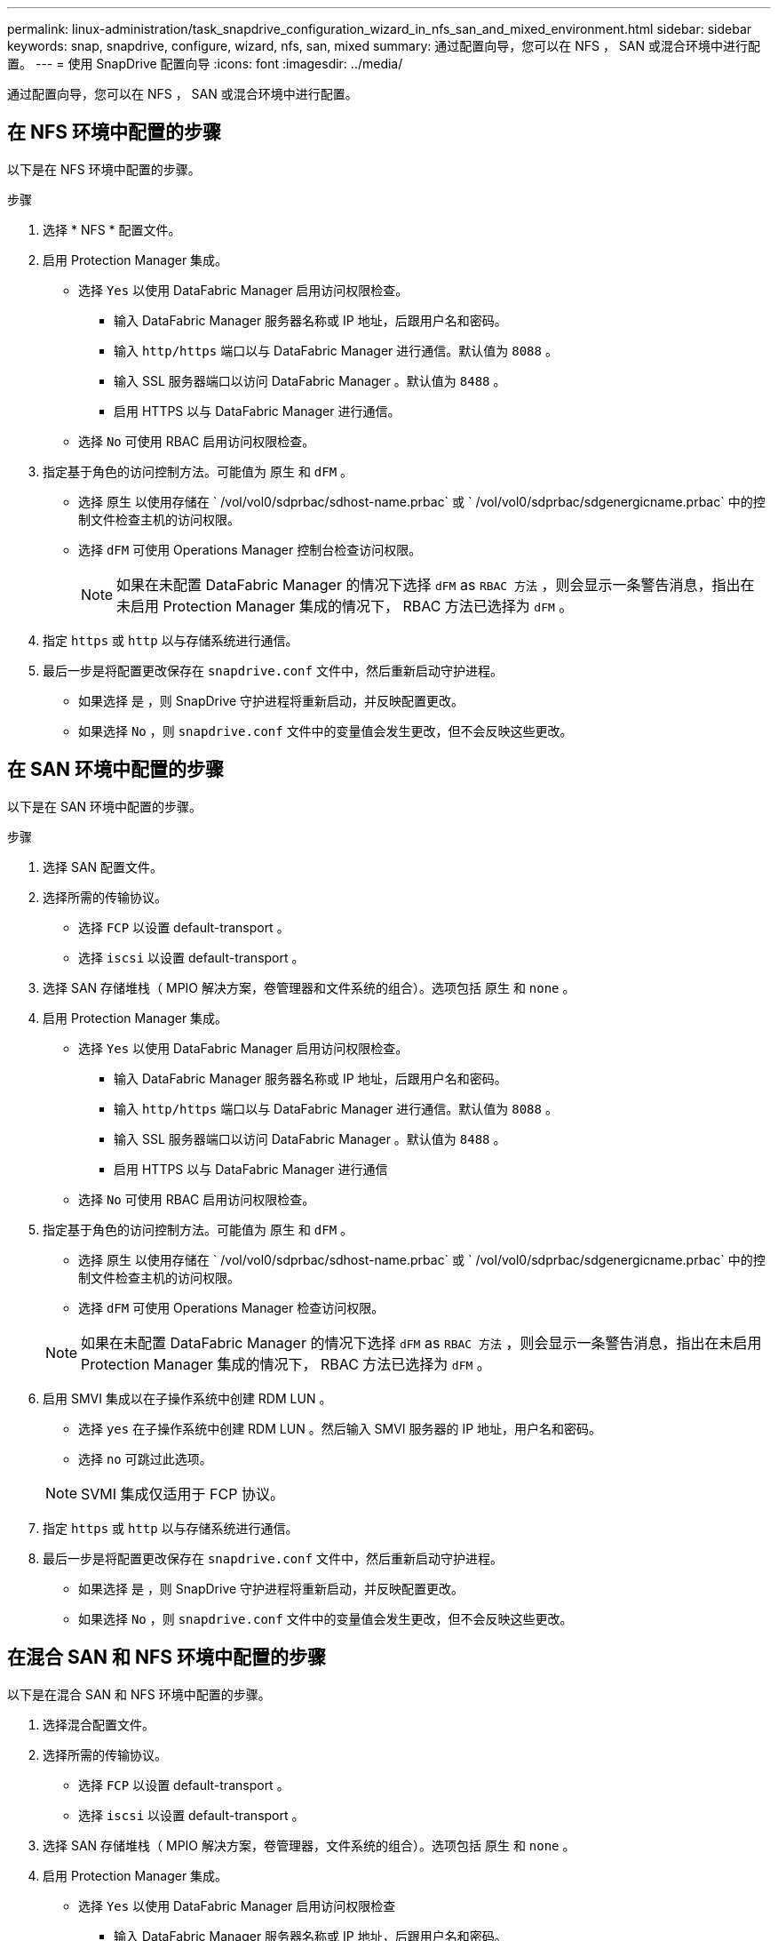 ---
permalink: linux-administration/task_snapdrive_configuration_wizard_in_nfs_san_and_mixed_environment.html 
sidebar: sidebar 
keywords: snap, snapdrive, configure, wizard, nfs, san, mixed 
summary: 通过配置向导，您可以在 NFS ， SAN 或混合环境中进行配置。 
---
= 使用 SnapDrive 配置向导
:icons: font
:imagesdir: ../media/


[role="lead"]
通过配置向导，您可以在 NFS ， SAN 或混合环境中进行配置。



== 在 NFS 环境中配置的步骤

以下是在 NFS 环境中配置的步骤。

.步骤
. 选择 * NFS * 配置文件。
. 启用 Protection Manager 集成。
+
** 选择 `Yes` 以使用 DataFabric Manager 启用访问权限检查。
+
*** 输入 DataFabric Manager 服务器名称或 IP 地址，后跟用户名和密码。
*** 输入 `http/https` 端口以与 DataFabric Manager 进行通信。默认值为 `8088` 。
*** 输入 SSL 服务器端口以访问 DataFabric Manager 。默认值为 `8488` 。
*** 启用 HTTPS 以与 DataFabric Manager 进行通信。


** 选择 `No` 可使用 RBAC 启用访问权限检查。


. 指定基于角色的访问控制方法。可能值为 `原生` 和 `dFM` 。
+
** 选择 `原生` 以使用存储在 ` /vol/vol0/sdprbac/sdhost-name.prbac` 或 ` /vol/vol0/sdprbac/sdgenergicname.prbac` 中的控制文件检查主机的访问权限。
** 选择 `dFM` 可使用 Operations Manager 控制台检查访问权限。
+

NOTE: 如果在未配置 DataFabric Manager 的情况下选择 `dFM` as `RBAC 方法` ，则会显示一条警告消息，指出在未启用 Protection Manager 集成的情况下， RBAC 方法已选择为 `dFM` 。



. 指定 `https` 或 `http` 以与存储系统进行通信。
. 最后一步是将配置更改保存在 `snapdrive.conf` 文件中，然后重新启动守护进程。
+
** 如果选择 `是` ，则 SnapDrive 守护进程将重新启动，并反映配置更改。
** 如果选择 `No` ，则 `snapdrive.conf` 文件中的变量值会发生更改，但不会反映这些更改。






== 在 SAN 环境中配置的步骤

以下是在 SAN 环境中配置的步骤。

.步骤
. 选择 SAN 配置文件。
. 选择所需的传输协议。
+
** 选择 `FCP` 以设置 default-transport 。
** 选择 `iscsi` 以设置 default-transport 。


. 选择 SAN 存储堆栈（ MPIO 解决方案，卷管理器和文件系统的组合）。选项包括 `原生` 和 `none` 。
. 启用 Protection Manager 集成。
+
** 选择 `Yes` 以使用 DataFabric Manager 启用访问权限检查。
+
*** 输入 DataFabric Manager 服务器名称或 IP 地址，后跟用户名和密码。
*** 输入 `http/https` 端口以与 DataFabric Manager 进行通信。默认值为 `8088` 。
*** 输入 SSL 服务器端口以访问 DataFabric Manager 。默认值为 `8488` 。
*** 启用 HTTPS 以与 DataFabric Manager 进行通信


** 选择 `No` 可使用 RBAC 启用访问权限检查。


. 指定基于角色的访问控制方法。可能值为 `原生` 和 `dFM` 。
+
** 选择 `原生` 以使用存储在 ` /vol/vol0/sdprbac/sdhost-name.prbac` 或 ` /vol/vol0/sdprbac/sdgenergicname.prbac` 中的控制文件检查主机的访问权限。
** 选择 `dFM` 可使用 Operations Manager 检查访问权限。


+

NOTE: 如果在未配置 DataFabric Manager 的情况下选择 `dFM` as `RBAC 方法` ，则会显示一条警告消息，指出在未启用 Protection Manager 集成的情况下， RBAC 方法已选择为 `dFM` 。

. 启用 SMVI 集成以在子操作系统中创建 RDM LUN 。
+
** 选择 `yes` 在子操作系统中创建 RDM LUN 。然后输入 SMVI 服务器的 IP 地址，用户名和密码。
** 选择 `no` 可跳过此选项。


+

NOTE: SVMI 集成仅适用于 FCP 协议。

. 指定 `https` 或 `http` 以与存储系统进行通信。
. 最后一步是将配置更改保存在 `snapdrive.conf` 文件中，然后重新启动守护进程。
+
** 如果选择 `是` ，则 SnapDrive 守护进程将重新启动，并反映配置更改。
** 如果选择 `No` ，则 `snapdrive.conf` 文件中的变量值会发生更改，但不会反映这些更改。






== 在混合 SAN 和 NFS 环境中配置的步骤

以下是在混合 SAN 和 NFS 环境中配置的步骤。

. 选择混合配置文件。
. 选择所需的传输协议。
+
** 选择 `FCP` 以设置 default-transport 。
** 选择 `iscsi` 以设置 default-transport 。


. 选择 SAN 存储堆栈（ MPIO 解决方案，卷管理器，文件系统的组合）。选项包括 `原生` 和 `none` 。
. 启用 Protection Manager 集成。
+
** 选择 `Yes` 以使用 DataFabric Manager 启用访问权限检查
+
*** 输入 DataFabric Manager 服务器名称或 IP 地址，后跟用户名和密码。
*** 输入 `http/https` 端口以与 DataFabric Manager 进行通信。默认值为 `8088` 。
*** 输入 SSL 服务器端口以访问 DataFabric Manager 。默认值为 `8488` 。
*** 启用 HTTPS 以与 DataFabric Manager 进行通信。


** 选择 `No` 可使用 RBAC 启用访问权限检查。


. 指定基于角色的访问控制方法。可能值为 `原生` 和 `dFM` 。
+
** 选择原生以使用存储在 ` /vol/vol0/sdprbac/sdhost-name.prbac` 或 ` /vol/vol0/sdprbac/sdgenergicname.prbac` 中的控制文件检查主机的访问权限
** 选择 DFM 以使用 Operations Manager 控制台检查访问权限。


+

NOTE: 如果在未配置 DataFabric Manager 的情况下选择 `dFM` as `RBAC 方法` ，则会显示一条警告消息，指出在未启用 Protection Manager 集成的情况下， RBAC 方法已选择为 `dFM` 。

. 启用 SMVI 集成以在子操作系统中创建 RDM LUN 。
+
** 选择 `yes` 在子操作系统中创建 RDM LUN 。然后输入 SMVI 服务器的 IP 地址，用户名和密码。
** 选择 `no` 可跳过此选项。


+

NOTE: SVMI 集成仅适用于 FCP 协议。

. 指定 `https` 或 `http` 以与存储系统进行通信。
. 最后一步是将配置更改保存在 `snapdrive.conf` 文件中，然后重新启动守护进程。
+
** 如果选择 `是` ，则 SnapDrive 守护进程将重新启动，并反映配置更改。
** 如果选择 `No` ，则 `snapdrive.conf` 文件中的变量值会发生更改，但不会反映这些更改。




SnapDrive 会修改 `snapdrive.conf` 文件中的以下变量。

* ` contact-http-dfm_port_`
* ` 联系人 -ssl-dfm_port_`
* ` 使用 https 到 dfm_`
* `` default-transport_
* ` 使用 https 到存储器 _`
* ` fsttype_`
* ` 多路径类型 _`
* ` vmtype_`
* ` RBAC 方法 _`
* ` RBAC 缓存 _`

